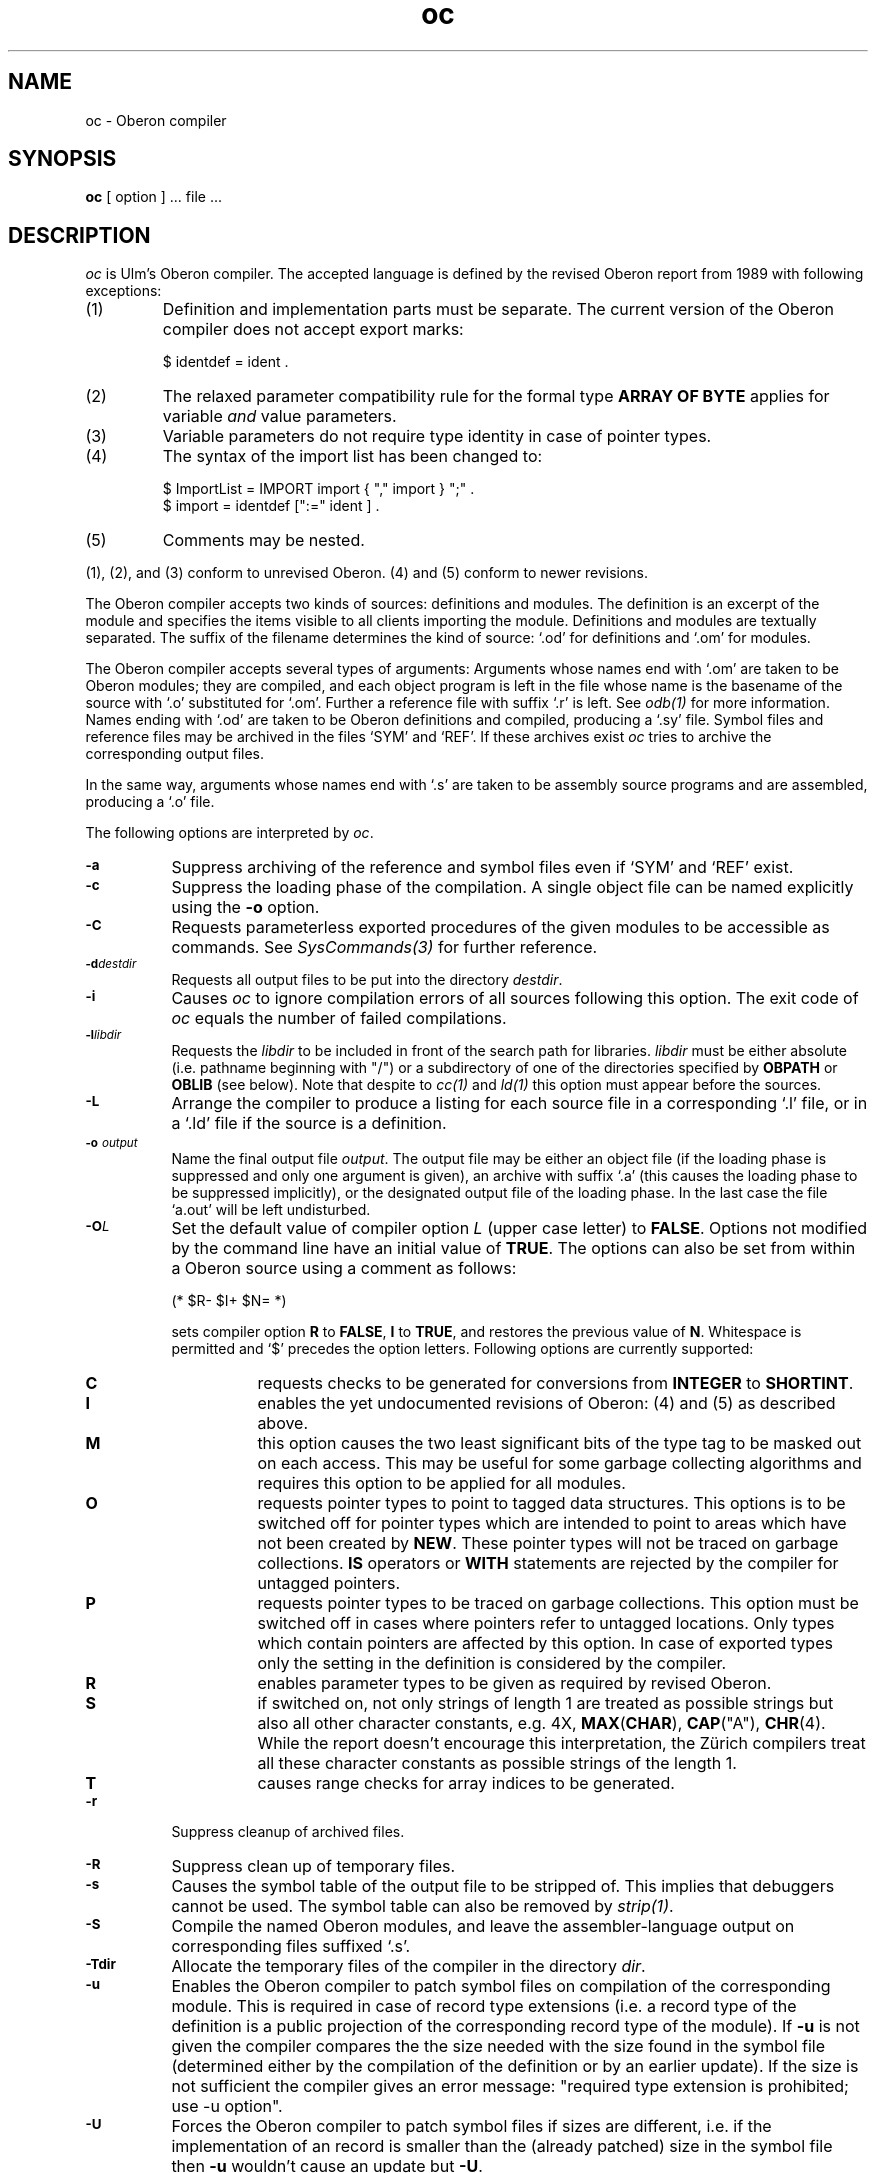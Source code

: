 .\" ---------------------------------------------------------------------------
.\" Ulm's Oberon System Documentation
.\" Copyright (C) 1989-1995 by University of Ulm, SAI, D-89069 Ulm, Germany
.\" ---------------------------------------------------------------------------
.\"    Permission is granted to make and distribute verbatim copies of this
.\" manual provided the copyright notice and this permission notice are
.\" preserved on all copies.
.\" 
.\"    Permission is granted to copy and distribute modified versions of
.\" this manual under the conditions for verbatim copying, provided also
.\" that the sections entitled "GNU General Public License" and "Protect
.\" Your Freedom--Fight `Look And Feel'" are included exactly as in the
.\" original, and provided that the entire resulting derived work is
.\" distributed under the terms of a permission notice identical to this
.\" one.
.\" 
.\"    Permission is granted to copy and distribute translations of this
.\" manual into another language, under the above conditions for modified
.\" versions, except that the sections entitled "GNU General Public
.\" License" and "Protect Your Freedom--Fight `Look And Feel'", and this
.\" permission notice, may be included in translations approved by the Free
.\" Software Foundation instead of in the original English.
.\" ---------------------------------------------------------------------------
.de Pg
.nf
.ie t \{\
.	sp 0.3v
.	ps 9
.	ft CW
.\}
.el .sp 1v
..
.de Pe
.ie t \{\
.	ps
.	ft P
.	sp 0.3v
.\}
.el .sp 1v
.fi
..
'\"----------------------------------------------------------------------------
.de Tb
.br
.nr Tw \w'\\$1MMM'
.in +\\n(Twu
..
.de Te
.in -\\n(Twu
..
.de Tp
.br
.ne 2v
.in -\\n(Twu
\fI\\$1\fP
.br
.in +\\n(Twu
.sp -1
..
'\"----------------------------------------------------------------------------
'\" Is [prefix]
'\" Ic capability
'\" If procname params [rtype]
'\" Ef
'\"----------------------------------------------------------------------------
.de Is
.br
.ie \\n(.$=1 .ds iS \\$1
.el .ds iS "
.nr I1 5
.nr I2 5
.in +\\n(I1
..
.de Ic
.sp .3
.in -\\n(I1
.nr I1 5
.nr I2 2
.in +\\n(I1
.ti -\\n(I1
If
\.I \\$1
\.B IN
\.IR caps :
.br
..
.de If
.ne 3v
.sp 0.3
.ti -\\n(I2
.ie \\n(.$=3 \fI\\$1\fP: \fBPROCEDURE\fP(\\*(iS\\$2) : \\$3;
.el \fI\\$1\fP: \fBPROCEDURE\fP(\\*(iS\\$2);
.br
..
.de Ef
.in -\\n(I1
.sp 0.3
..
'\"----------------------------------------------------------------------------
'\"	Strings - made in Ulm (tm 8/87)
'\"
'\"				troff or new nroff
'ds A \(:A
'ds O \(:O
'ds U \(:U
'ds a \(:a
'ds o \(:o
'ds u \(:u
'ds s \(ss
'\"
'\"     international character support
.ds ' \h'\w'e'u*4/10'\z\(aa\h'-\w'e'u*4/10'
.ds ` \h'\w'e'u*4/10'\z\(ga\h'-\w'e'u*4/10'
.ds : \v'-0.6m'\h'(1u-(\\n(.fu%2u))*0.13m+0.06m'\z.\h'0.2m'\z.\h'-((1u-(\\n(.fu%2u))*0.13m+0.26m)'\v'0.6m'
.ds ^ \\k:\h'-\\n(.fu+1u/2u*2u+\\n(.fu-1u*0.13m+0.06m'\z^\h'|\\n:u'
.ds ~ \\k:\h'-\\n(.fu+1u/2u*2u+\\n(.fu-1u*0.13m+0.06m'\z~\h'|\\n:u'
.ds C \\k:\\h'+\\w'e'u/4u'\\v'-0.6m'\\s6v\\s0\\v'0.6m'\\h'|\\n:u'
.ds v \\k:\(ah\\h'|\\n:u'
.ds , \\k:\\h'\\w'c'u*0.4u'\\z,\\h'|\\n:u'
'\"----------------------------------------------------------------------------
.ie t .ds St "\v'.3m'\s+2*\s-2\v'-.3m'
.el .ds St *
.de cC
.IP "\fB\\$1\fP"
..
'\"----------------------------------------------------------------------------
.de Op
.TP
.SM
.ie \\n(.$=2 .BI (+|\-)\\$1 " \\$2"
.el .B (+|\-)\\$1
..
.de Mo
.TP
.SM
.BI \\$1 " \\$2"
..
'\"----------------------------------------------------------------------------
.TH oc 1 "Last change: 4 January 1996" "Release 0.5" "Ulm's Oberon System"
.SH NAME
oc \- Oberon compiler
.SH SYNOPSIS
.B oc
[ option ] ... file ...
.SH DESCRIPTION
.I oc
is Ulm's Oberon compiler.
The accepted language is defined by the revised Oberon report from 1989
with following exceptions:
.IP (1)
Definition and implementation parts must be separate.
The current version of the Oberon compiler does not accept
export marks:
.Pg
$ identdef = ident .
.Pe
.IP (2)
The relaxed parameter compatibility rule for the formal type
\fBARRAY OF BYTE\fP applies for variable \fIand\fP value parameters.
.IP (3)
Variable parameters do not require type identity in case of pointer types.
.IP (4)
The syntax of the import list has been changed to:
.Pg
$ ImportList = IMPORT import { "," import } ";" .
$ import = identdef [":=" ident ] .
.Pe
.IP (5)
Comments may be nested.
.LP
(1), (2), and (3) conform to unrevised Oberon.
(4) and (5) conform to newer revisions.
.PP
The Oberon compiler accepts two kinds of sources:
definitions and modules.
The definition is an excerpt of the module and specifies
the items visible to all clients importing the module.
Definitions and modules are textually separated.
The suffix of the filename determines the kind of source:
`.od' for definitions and `.om' for modules.
.PP
The Oberon compiler accepts several types of arguments:
Arguments whose names end with `.om' are taken to be
Oberon modules; they are compiled, and
each object program is left in the file
whose name is the basename of the source with `.o' substituted
for `.om'.
Further a reference file with suffix `.r' is left. See
.IR odb(1)
for more information.
Names ending with `.od' are taken to be Oberon definitions
and compiled, producing a `.sy' file.
Symbol files and reference files may be archived in
the files `SYM' and `REF'.
If these archives exist
.I oc
tries to archive the corresponding output files.
.PP
In the same way,
arguments whose names end with `.s' are taken to be assembly source programs
and are assembled, producing a `.o' file.
.PP
The following options are interpreted by
.IR oc .
.TP 8
.SM
.B \-a
Suppress archiving of the reference and symbol files even if
`SYM' and `REF' exist.
.TP
.SM
.B \-c
Suppress the loading phase of the compilation.
A single object file can be named explicitly using the \fB-o\fP option.
.TP
.SM
.B \-C
Requests parameterless exported procedures of
the given modules to be accessible as commands.
See \fISysCommands(3)\fP for further reference.
.TP
.SM
.BI \-d destdir
Requests all output files to be put into the directory \fIdestdir\fP.
.TP
.SM
.BI \-i
Causes \fIoc\fP to ignore compilation errors of all sources
following this option.
The exit code of \fIoc\fP equals the number of
failed compilations.
.TP
.SM
.BI \-l libdir
Requests the \fIlibdir\fP to be included in front of the
search path for libraries.
\fIlibdir\fP must be either absolute (i.e. pathname beginning with "/")
or a subdirectory of one of the directories specified by \fBOBPATH\fP or
\fBOBLIB\fP (see below).
Note that despite to \fIcc(1)\fP and \fIld(1)\fP
this option must appear before the sources.
.TP
.SM
.B \-L
Arrange the compiler to produce a listing for each source file
in a corresponding `.l' file,
or in a `.ld' file if the source is a definition.
.TP
.SM
.BI \-o " output"
Name the final output file
.IR output .
The output file may be either an object file
(if the loading phase is suppressed and only one argument is given),
an archive with suffix `.a'
(this causes the loading phase to be suppressed implicitly),
or the designated output file of the loading phase.
In the last case the file `a.out' will be left undisturbed.
.TP
.SM
.BI \-O L
Set the default value of compiler option
.I L
(upper case letter) to \fBFALSE\fP.
Options not modified by the command line have an initial value of \fBTRUE\fP.
The options can also be set from within a Oberon source
using a comment as follows:
.Pg
.ti +8n
(* $R- $I+ $N= *)
.Pe
sets compiler option \fBR\fP to \fBFALSE\fP,
\fBI\fP to \fBTRUE\fP, and restores the previous value of \fBN\fP.
Whitespace is permitted and `$' precedes the option letters.
Following options are currently supported:
.RS 8
.TP 8
.B C
requests checks to be generated for conversions from \fBINTEGER\fP
to \fBSHORTINT\fP.
.TP 8
.B I
enables the yet undocumented revisions of Oberon: (4) and (5)
as described above.
.TP 8
.B M
this option causes the two least significant bits of the
type tag to be masked out on each access.
This may be useful for some garbage collecting algorithms
and requires this option to be applied for all modules.
.TP 8
.B O
requests pointer types to point to tagged data structures.
This options is to be switched off for pointer types
which are intended to point to areas which have not been created
by \fBNEW\fP.
These pointer types will not be traced on garbage collections.
\fBIS\fP operators or \fBWITH\fP statements are rejected by the compiler
for untagged pointers.
.TP 8
.B P
requests pointer types to be traced on garbage collections.
This option must be switched off in cases where pointers refer
to untagged locations.
Only types which contain pointers are affected by this option.
In case of exported types only the setting in the definition is
considered by the compiler.
.TP 8
.B R
enables parameter types to be given as required by revised Oberon.
.TP 8
.B S
if switched on, not only strings of length 1 are treated
as possible strings but also all other character constants,
e.g. 4X, \fBMAX\fP(\fBCHAR\fP), \fBCAP\fP("A"), \fBCHR\fP(4).
While the report doesn't encourage this interpretation,
the Z\*urich compilers treat all these character constants
as possible strings of the length 1.
.TP 8
.B T
causes range checks for array indices to be generated.
.RE
.TP 8
.SM
.B \-r
Suppress cleanup of archived files.
.TP 8
.SM
.B \-R
Suppress clean up of temporary files.
.TP 8
.SM
.B \-s
Causes the symbol table of the output file to be stripped of.
This implies that debuggers cannot be used.
The symbol table can also be removed by \fIstrip(1)\fP.
.TP
.SM
.B \-S
Compile the named Oberon modules, and leave the
assembler-language output on corresponding files suffixed `.s'.
.TP
.SM
.BI \-Tdir
Allocate the temporary files of the compiler in the directory
.IR dir .
.TP
.SM
.B \-u
Enables the Oberon compiler to patch symbol files on compilation
of the corresponding module.
This is required in case of record type extensions
(i.e. a record type of the definition is a public projection
of the corresponding record type of the module).
If \fB\-u\fP is not given the compiler compares the
the size needed with the size found in the symbol file
(determined either by the compilation of the definition or
by an earlier update).
If the size is not sufficient the compiler gives an error message:
"required type extension is prohibited; use \-u option".
.TP
.SM
.B \-U
Forces the Oberon compiler to patch symbol files if sizes
are different,
i.e. if the implementation of an record is smaller than the
(already patched) size in the symbol file then
\fB-u\fP wouldn't cause an update but \fB-U\fP.
.TP
.SM
.B \-v
Verbose flag.
.I oc
prints all executed commands to standard output.
.TP
.SM
.B \-V
Show but do not execute the commands constructed by the
compilation driver.
.PP
Other arguments
are Oberon object programs (suffix `.o'), typically produced by an earlier
.I oc
run,
or Oberon libraries (suffix `.a').
These programs, together with the results of any
compilations specified, are loaded (in the order
given) to produce an executable program with name
.B a.out.
.SH ENVIRONMENT
.I oc
looks for two environment parameters:
.B OBLIB
and
.B OBPATH.
If
.B OBLIB
is given
.I oc
calls the compiler passes in the directory
.B $OBLIB.
.B OBPATH
specifies a list of directories, separated with colons (like
.B PATH).
Each of these directories consists of a
.I SYM
archive of symbol files, a
.I REF
archive of reference files, and archives with suffix `.a'.
If the compiler looks for a symbol file or \fIld(1)\fP for
library modules this search path is used.
.SH FILES
.Tb "/home/obsrc/library/oberon"
.Tp file.od
Oberon definition
.Tp file.om
Oberon module
.Tp SYM
archive with symbol files
.Tp REF
archive with reference files
.Tp file.o
object file
.Tp file.sy
symbol file
.Tp file.r
reference file
.Tp file.l
listing of an Oberon module
.Tp file.ld
listing of an Oberon definition
.Tp a.out
loaded output
.Tp /tmp/oc.*
temporaries for
.I oc
.Tp /home/obsrc/library/oberon
compiler for
.I oc
.Tp /home/obsrc/library/ort0.o
runtime start-off
.Tp /home/obsrc/library/post.o
executed after initialization of all modules
.Tp /home/obsrc/library/libo.a
standard library
.Tp /home/obsrc/library/SYM
symbol files of the std library
.Tp /home/obsrc/library/REF
reference files of the std library
.Te
.SH "SEE ALSO"
Niklaus Wirth,
.I The Programming Language Oberon,
Software\(emPractice and Experience, 18, 7 (July 1988), 671-690
.br
Niklaus Wirth,
.I The Programming Language Oberon (revised Report),
Eidgen\*ossische Technische Hochschule Z\*urich,
Report 111, September 1989
.br
Andreas Borchert,
.I Report of Ulm's Oberon Compiler,
University of Ulm, SAI
.br
\fIld(1), odb(1), mmo(1), SysCommands(3)\fP
.SH DIAGNOSTICS
The diagnostics produced by the compiler itself are intended to be
self-explanatory.
Occasional messages may be produced by the assembler
or loader.
.PP
Error messages of the loader about undefined symbols of the form
\fIO_modulename_digits_digits\fP
result from key mismatches.
In this case it is recommended to recompile all sources in the
appropriate order.
.SH CAVEAT
The first 11 characters of the module name should be identical to the
file name.
This avoids silent truncation of suffixes when symbol files,
reference files, and objects get archived.
.SH BUGS
Not yet implemented:
.IP (1)
detection of erroneous constant floating point expressions
.IP (2)
\fBLONGREAL\fP floating point constants
.IP (3)
good error recovery on syntactic errors
.PP
The Oberon compiler does not support shared libraries.
.PP
\fIar(1)\fP allocates its temporary files either in \fI/tmp\fP
or in the current directory.
Thus \fB-T\fP \fIdir\fP causes \fIar(1)\fP only to change
the temporary files directory if \fIdir\fP equals ".".
.SH AUTHORS
Andreas Borchert and Martin Hasch, University of Ulm
.\" ---------------------------------------------------------------------------
.\" $Id: oc.1,v 1.13 1996/01/04 15:30:02 borchert Exp $
.\" ---------------------------------------------------------------------------
.\" $Log: oc.1,v $
.\" Revision 1.13  1996/01/04 15:30:02  borchert
.\" - Commands replaced by SysCommands
.\" - typos & layout fixed
.\"
.\" Revision 1.12  1994/02/15  16:36:54  borchert
.\" compiler options M and S added
.\"
.\" Revision 1.11  1993/06/28  12:10:56  borchert
.\" compile option -OO added
.\"
.\" Revision 1.10  1992/11/25  12:58:15  borchert
.\" P option added
.\"
.\" Revision 1.9  1992/07/31  16:05:53  borchert
.\" conversion checks added ($C option)
.\"
.\" Revision 1.8  1992/07/31  14:41:36  borchert
.\" new option for range checks: $T
.\"
.\" Revision 1.7  1992/04/22  10:34:11  borchert
.\" typo error fixed
.\"
.\" Revision 1.6  1991/06/21  15:25:07  borchert
.\" /home/obsrc/library dependency introduced
.\" name of compiler changed
.\"
.\" Revision 1.5  91/01/04  09:00:09  borchert
.\" note added for -l option
.\" 
.\" Revision 1.4  90/12/17  08:03:47  oberon
.\" some old stuff deleted or fixed
.\" 
.\" Revision 1.3  90/10/23  19:35:39  oberon
.\" list of changes in respect to revised oberon changed:
.\" no type identity required for VAR-parameters in case of pointer types
.\" 
.\" Revision 1.2  90/10/08  14:49:13  oberon
.\" oc shell script replaced by Oberon program
.\" 
.\" Revision 1.1  90/08/31  17:02:11  borchert
.\" Initial revision
.\" 
.\" ---------------------------------------------------------------------------
